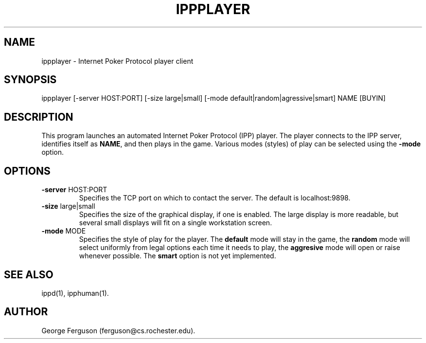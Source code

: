 .\" Time-stamp: <Tue Oct 13 10:25:46 EDT 1998 ferguson>
.TH IPPPLAYER 1 "9 Oct 1998" "U of Rochester"
.SH NAME
ippplayer \- Internet Poker Protocol player client
.SH SYNOPSIS
ippplayer
[\-server\ HOST:PORT]
[\-size\ large|small]
[\-mode\ default|random|agressive|smart]
NAME\ [BUYIN]
.SH DESCRIPTION
.PP
This program launches an automated Internet Poker Protocol (IPP)
player. The player connects to the IPP server, identifies itself as
.BR NAME ,
and then plays in the game. Various modes (styles) of play can be
selected using the
.B -mode
option.
.SH OPTIONS
.PP
.IP "\fB-server\fP HOST:PORT"
Specifies the TCP port on which to contact the server. The default is
localhost:9898.
.IP "\fB-size\fP large|small"
Specifies the size of the graphical display, if one is enabled. The
large display is more readable, but several small displays will fit on
a single workstation screen.
.IP "\fB-mode\fP MODE"
Specifies the style of play for the player. The
.B default
mode will stay in the game, the
.B random
mode will select uniformly from legal options each time it needs to
play, the
.B aggresive
mode will open or raise whenever possible. The
.B smart
option is not yet implemented.
.SH SEE ALSO
.PP
ippd(1),
ipphuman(1).
.SH AUTHOR
.PP
George Ferguson (ferguson@cs.rochester.edu).



